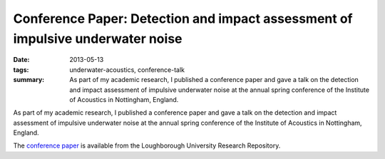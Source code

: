 ..
   Copyright Paul Barker <paul@pbarker.dev>
   SPDX-License-Identifier: CC-BY-NC-4.0

Conference Paper: Detection and impact assessment of impulsive underwater noise
===============================================================================

:date: 2013-05-13
:tags: underwater-acoustics, conference-talk
:summary:
    As part of my academic research, I published a conference paper and gave a
    talk on the detection and impact assessment of impulsive underwater noise at
    the annual spring conference of the Institute of Acoustics in Nottingham,
    England.

As part of my academic research, I published a conference paper and gave a
talk on the detection and impact assessment of impulsive underwater noise at
the annual spring conference of the Institute of Acoustics in Nottingham,
England.

The `conference paper`_ is available from the Loughborough University Research
Repository.

.. _conference paper: https://repository.lboro.ac.uk/articles/conference_contribution/Detection_and_impact_assessment_of_impulsive_underwater_noise/9549791/1/files/17180834.pdf
